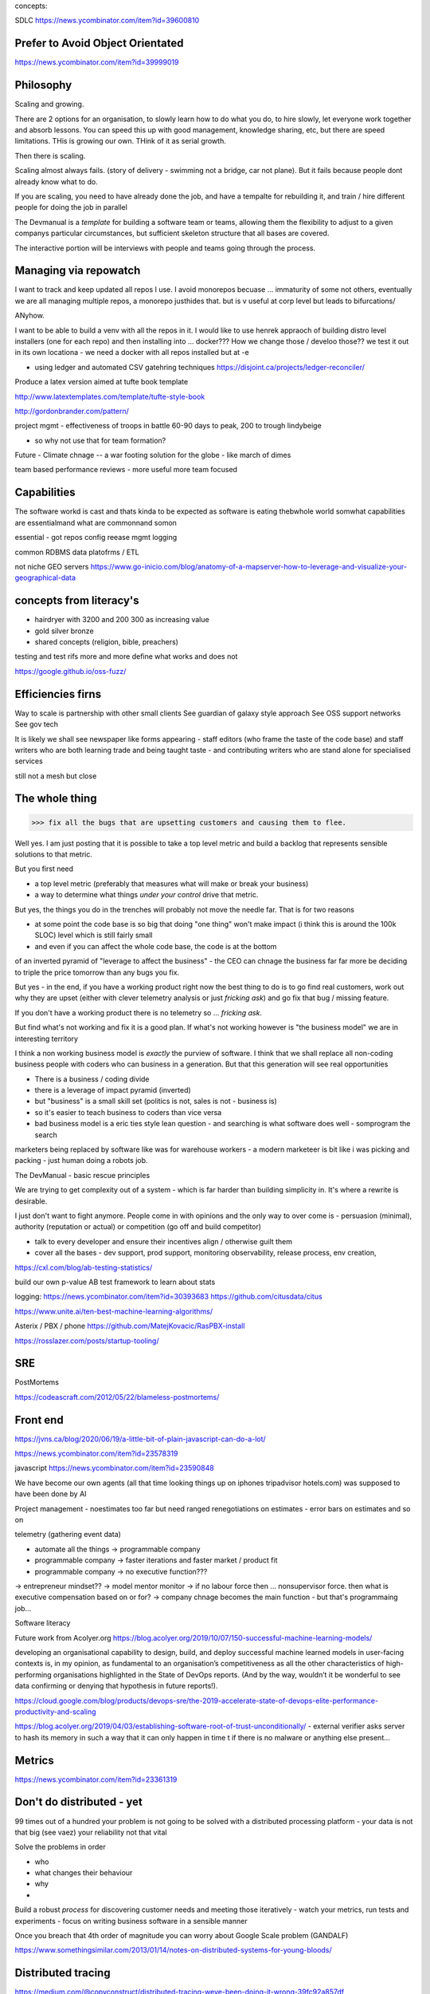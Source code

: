 concepts:


SDLC
https://news.ycombinator.com/item?id=39600810




Prefer to Avoid Object Orientated
----------
https://news.ycombinator.com/item?id=39999019


Philosophy
----------

Scaling and growing.

There are 2 options for an organisation, to slowly learn how to do what you do,
to hire slowly, let everyone work together and absorb lessons.  You can speed
this up with good management, knowledge sharing, etc, but there are speed
limitations.  THis is growing our own. THink of it as serial growth.

Then there is scaling.

Scaling almost always fails. (story of delivery - swimming not a bridge, car not
plane). But it fails because people dont already know what to do.

If you are scaling, you need to have already done the job, and have a tempalte
for rebuilding it, and train / hire different people for doing the job in
parallel

The Devmanual is a *template* for building a software team or teams, allowing
them the flexibility to adjust to a given companys particular circumstances,
but sufficient skeleton structure that all bases are covered.

The interactive portion will be interviews with people and teams going through
the process.


Managing via repowatch
----------------------

I want to track and keep updated all repos I use. I avoid monorepos becuase ...
immaturity of some not others, eventually we are all managing multiple repos,
a monorepo justhides that. but is v useful at corp level but leads to bifurcations/

ANyhow.

I want to be able to build a venv with all the repos in it.
I would like to use henrek appraoch of building distro level installers (one for each repo)
and then installing into ... docker???
How we change those / develoo those?? we test it out in its own locationa - we need a docker with all repos installed but at -e 



* using ledger and automated CSV gatehring techniques
  https://disjoint.ca/projects/ledger-reconciler/


Produce a latex version aimed at tufte book template

http://www.latextemplates.com/template/tufte-style-book

http://gordonbrander.com/pattern/

project mgmt
- effectiveness of troops in battle 60-90 days to peak, 200 to trough
lindybeige

- so why not use that for team formation? 

Future
- Climate chnage
-- a war footing solution for the globe - like march of dimes

team based performance reviews - more useful more team focused

Capabilities
------------
The software workd is cast and thats kinda to be expected as software is eating thebwhole world
somwhat capabilities are essentialmand what are commonnand somon

essential
- got repos config reease mgmt logging

common
RDBMS
data platofrms / ETL

not niche
GEO servers https://www.go-inicio.com/blog/anatomy-of-a-mapserver-how-to-leverage-and-visualize-your-geographical-data


concepts from literacy's
-----------------------


- hairdryer with 3200 and 200 300 as increasing value
- gold silver bronze
- shared concepts (religion, bible, preachers)

testing and test rifs more and more define
what works and does not 

https://google.github.io/oss-fuzz/



Efficiencies firns
------------------

Way to scale is partnership with other small clients
See guardian of galaxy style approach
See OSS support networks
See gov tech 

It is likely we shall see newspaper like forms appearing - staff editors (who frame the taste of the code base) and staff writers who are both learning trade and being taught taste - and contributing writers who are stand alone for specialised services

still not a mesh but close


The whole thing 
----------------

>>> fix all the bugs that are upsetting customers and causing them to flee.

Well yes.  I am just posting that it is possible to take a top level metric and build a backlog that represents sensible solutions to that metric.

But you first need

- a top level metric (preferably that measures what will make or break your business)
- a way to determine what things *under your control* drive that metric.

But yes, the things you do in the trenches will probably not move the needle far.  That is for two reasons

- at some point the code base is so big that doing "one thing" won't make impact (i think this is around the 100k SLOC) level which is still fairly small

- and even if you can affect the whole code base, the code is at the bottom
of an inverted pyramid of "leverage to affect the business" - the CEO can chnage the business far far more be deciding to triple the price tomorrow than any bugs you fix.

But yes - in the end, if you have a working product right now the best thing to do is to go
find real customers, work out why they are upset (either with clever telemetry analysis or just *fricking ask*) and go fix that bug / missing feature.

If you don't have a working product there is no telemetry so ... *fricking ask*.

But find what's not working and fix it is a good plan.  If what's not working however is "the business model" we are in interesting territory

I think a non working business model
is *exactly* the purview of software.  I think that we shall
replace all non-coding business people
with coders who can business in a generation.  But that this generation will see real opportunities


- There is a business / coding divide
- there is a leverage of impact pyramid (inverted)
- but "business" is a small skill set (politics is not, sales is not - business is) 
- so it's easier to teach business to coders than vice versa

- bad business model is a eric ties style lean question - and searching is what software does well - somprogram the search 

marketers being replaced by software like was for warehouse workers - a modern marketeer is bit like i was picking and packing - just human doing a robots job.












The DevManual - basic rescue principles

We are trying to get complexity out of a system - which is far harder than building simplicity in. It's where a rewrite is desirable.

I just don't want to fight anymore. People come in with opinions and the only way to over come is - persuasion (minimal), authority (reputation or actual) or competition (go off and build competitor) 

- talk to every developer and ensure their incentives align / otherwise guilt them

- cover all the bases - dev support, prod support, monitoring observability, release process, env creation, 


https://cxl.com/blog/ab-testing-statistics/

build our own p-value AB test framework to learn about stats

logging:
https://news.ycombinator.com/item?id=30393683
https://github.com/citusdata/citus


https://www.unite.ai/ten-best-machine-learning-algorithms/


Asterix / PBX / phone 
https://github.com/MatejKovacic/RasPBX-install


https://rosslazer.com/posts/startup-tooling/


SRE
---

PostMortems

https://codeascraft.com/2012/05/22/blameless-postmortems/


Front end
---------
https://jvns.ca/blog/2020/06/19/a-little-bit-of-plain-javascript-can-do-a-lot/

https://news.ycombinator.com/item?id=23578319


javascript
https://news.ycombinator.com/item?id=23590848


We have become our own agents (all that time looking things up on iphones tripadvisor hotels.com) was supposed to have been done by AI


Project management - noestimates too far but need ranged renegotiations on estimates - error bars on estimates and so on 

telemetry (gathering event data)



- automate all the things -> programmable company
- programmable company -> faster iterations and faster market / product fit
- programmable company -> no executive function???
-> entrepreneur mindset??
-> model mentor monitor 
-> if no labour force then ... nonsupervisor force.  then what is executive compensation based on or for?
-> company chnage becomes the main function - but that's programmaing job...

Software literacy


Future work from Acolyer.org
https://blog.acolyer.org/2019/10/07/150-successful-machine-learning-models/

developing an organisational capability to design, build, and deploy successful machine learned models in user-facing contexts is, in my opinion, as fundamental to an organisation’s competitiveness as all the other characteristics of high-performing organisations highlighted in the State of DevOps reports. (And by the way, wouldn’t it be wonderful to see data confirming or denying that hypothesis in future reports!).



https://cloud.google.com/blog/products/devops-sre/the-2019-accelerate-state-of-devops-elite-performance-productivity-and-scaling



https://blog.acolyer.org/2019/04/03/establishing-software-root-of-trust-unconditionally/
- external verifier asks server to hash its memory in such a way that it can only happen in time t if there is no malware or anything else present...

Metrics
-------
https://news.ycombinator.com/item?id=23361319


Don't do distributed - yet
--------------------------

99 times out of a hundred your problem is not going to be solved with a distributed processing platform - your data is not that big (see vaez) your reliability not that vital

Solve the problems in order 

- who
- what changes their behaviour
- why 
- 

Build a robust *process* for discovering customer needs and meeting those iteratively - watch your metrics, run tests and experiments - focus on writing business software in a sensible manner 

Once you breach that 4th order of magnitude you can worry about Google Scale problem (GANDALF)




https://www.somethingsimilar.com/2013/01/14/notes-on-distributed-systems-for-young-bloods/


Distributed tracing 
-------------------

https://medium.com/@copyconstruct/distributed-tracing-weve-been-doing-it-wrong-39fc92a857df

https://www.kartar.net/2019/07/intro-to-distributed-tracing/

https://research.google/pubs/pub36356/


Once we do go distributed we hit many more issues - but we know we need to go there someday


More on encryption
------------------
https://news.ycombinator.com/item?id=23390966

https://github.com/hashicorp/vault/blob/45b9f7c1a53506dc97221f0915daeaeb0a6fe894/website/pages/guides/operations/rekeying-and-rotating.mdx#L20

https://latacora.singles/2019/07/16/the-pgp-problem.html


definition of unit test v integration test 
-------------------------
https://news.ycombinator.com/item?id=27731342


Tech stack for one person saas discussion
-------------------------

https://news.ycombinator.com/item?id=25186342


Methodology 
-----------
Agile is fairly simple - it's an *iterative* process.
Barry Boehm had this in 1986 with "spiral model" - where you developed to mitigate the largest known risks at each iteration.

length of iteration up to you

Web components
--------------
why are they good? 
webcomponents.dev - all the ways to make a web component

Overall views
--------------
https://paulosman.me/2019/12/30/production-oriented-development.html



scaffolding 
-----------
Use the cadence to build scaffolding for organisation 

https://medium.com/craft-ventures/the-cadence-how-to-operate-a-saas-startup-436aa8099e8


Colour grading and themes 

https://youtu.be/CYRyaY-9F_g

60/30/10 rule


deployment etc
https://hynek.me/articles/python-app-deployment-with-native-packages/
Security
XSS and SSTI (template injection)
https://nvisium.com/blog/2016/03/09/exploring-ssti-in-flask-jinja2/

https://btc-hijack.ethz.ch
understand BGP 

ssh tunnelling and von
http://sshuttle.readthedocs.io/en/stable/usage.html
https://news.ycombinator.com/item?id=15773466

software professional 
https://www.reuters.com/article/us-volkswagen-emissions-sentencing/vw-engineer-sentenced-to-40-month-prison-term-in-diesel-case-idUSKCN1B51YP?utm_campaign=trueAnthem:+Trending+Content&utm_content=59a05e9b04d301050bce8161&utm_medium=trueAnthem&utm_source=twitter

satellite tracking and data downloading
https://hackaday.com/2017/01/02/junkyard-dish-mount-tracks-weather-satellites/

weather ballon - send up a rpi 

testing - golem, hypothesis doctest
i mean why have 50% of methods being unitteats? 

Haven - https://www.wired.com/story/snowden-haven-app-turns-phone-into-home-security-system/

every device is a recording device - for every police assault or criminal activity. police state
